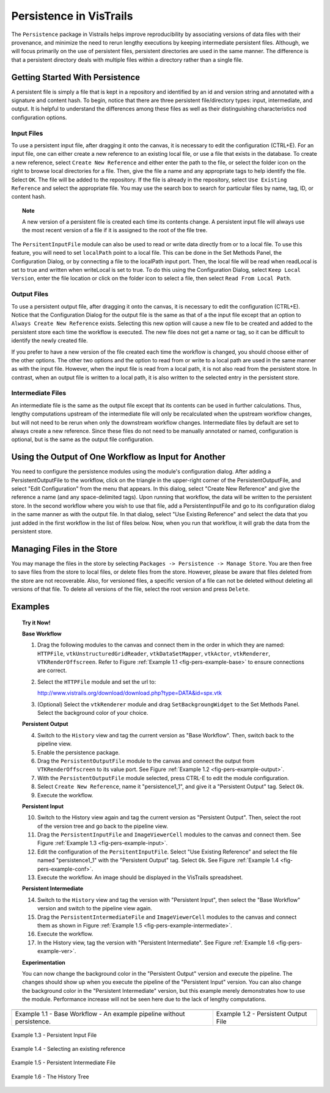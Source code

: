 .. _chap-persistence:

*************************
Persistence in VisTrails
*************************

.. index::persistence

The ``Persistence`` package in Vistrails helps improve reproducibility by associating versions of data files with their provenance, and minimize the need to rerun lengthy executions by keeping intermediate persistent files. 
Although, we will focus primarily on the use of persistent files, persistent directories are used in the same manner.  The difference is that a persistent directory deals with multiple files within a directory rather than a single file.

Getting Started With Persistence
================================

A persistent file is simply a file that is kept in a repository and identified by an id and version string and annotated with a signature and content hash.  To begin, notice that there are three persistent file/directory types: input, intermediate, and output. It is helpful to understand the differences among these files as well as their distinguishing characteristics nod configuration options.

Input Files
^^^^^^^^^^^

.. index::
   pair: persistent files; input

To use a persistent input file, after dragging it onto the canvas, it is necessary to edit the configuration (CTRL+E).  For an input file, one can either create a new reference to an existing local file, or use a file that exists in the database.  To create a new reference, select ``Create New Reference`` and either enter the path to the file, or select the folder icon on the right to browse local directories for a file.  Then, give the file a name and any appropriate tags to help identify the file.  Select ``OK``.  The file will be added to the repository.  If the file is already in the repository, select ``Use Existing Reference`` and select the appropriate file.  You may use the search box to search for particular files by name, tag, ID, or content hash.

.. topic:: Note

   A new version of a persistent file is created each time its contents change.  A persistent input file will always use the most recent version of a file if it is assigned to the root of the file tree.

The ``PersitentInputFile`` module can also be used to read or write data directly from or to a local file.  To use this feature, you will need to set ``localPath`` point to a local file.  This can be done in the Set Methods Panel, the Configuration Dialog, or by connecting a file to the localPath input port.  Then, the local file will be read when readLocal is set to true and written when writeLocal is set to true.  To do this using the Configuration Dialog, select ``Keep Local Version``, enter the file location or click on the folder icon to select a file, then select ``Read From Local Path``.

Output Files
^^^^^^^^^^^^

.. index::
   pair: persistent files; output

To use a persistent output file, after dragging it onto the canvas, it is necessary to edit the configuration (CTRL+E).  Notice that the Configuration Dialog for the output file is the same as that of a the input file except that an option to ``Always Create New Reference`` exists.  Selecting this new option will cause a new file to be created and added to the persistent store each time the workflow is executed.  The new file does not get a name or tag, so it can be difficult to identify the newly created file.

If you prefer to have a new version of the file created each time the workflow is changed, you should choose either of the other options.  The other two options and the option to read from or write to a local path are used in the same manner as with the input file.  However, when the input file is read from a local path, it is not also read from the persistent store.  In contrast, when an output file is written to a local path, it is also written to the selected entry in the persistent store.

Intermediate Files
^^^^^^^^^^^^^^^^^^

.. index::
   pair: persistent files; intermediate

An intermediate file is the same as the output file except that its contents can be used in further calculations.  Thus, lengthy computations upstream of the intermediate file will only be recalculated when the upstream workflow changes, but will not need to be rerun when only the downstream workflow changes.  Intermediate files by default are set to always create a new reference.  Since these files do not need to be manually annotated or named, configuration is optional, but is the same as the output file configuration.

Using the Output of One Workflow as Input for Another
=====================================================

You need to configure the persistence modules using the module's configuration dialog. After adding a PersistentOutputFile to the workflow, click on the triangle in the upper-right corner of the PersistentOutputFile, and select "Edit Configuration" from the menu that appears. In this dialog, select "Create New Reference" and give the reference a name (and any space-delimited tags). Upon running that workflow, the data will be written to the persistent store. In the second workflow where you wish to use that file, add a PersistentInputFile and go to its configuration dialog in the same manner as with the output file. In that dialog, select "Use Existing Reference" and select the data that you just added in the first workflow in the list of files below. Now, when you run that workflow, it will grab the data from the persistent store.

Managing Files in the Store
===========================

You may manage the files in the store by selecting ``Packages -> Persistence -> Manage Store``.  You are then free to save files from the store to local files, or delete files from the store.  However, please be aware that files deleted from the store are not recoverable.  Also, for versioned files, a specific version of a file can not be deleted without deleting all versions of that file.  To delete all versions of the file, select the root version and press ``Delete``.

Examples
========

.. topic:: Try it Now!

   **Base Workflow**

   1) Drag the following modules to the canvas and connect them in the order in which they are named:  ``HTTPFile``, ``vtkUnstructuredGridReader``, ``vtkDataSetMapper``, ``vtkActor``, ``vtkRenderer``, ``VTKRenderOffscreen``.  Refer to Figure :ref:`Example 1.1 <fig-pers-example-base>` to ensure connections are correct.

   2) Select the ``HTTPFile`` module and set the url to: 
      
      http://www.vistrails.org/download/download.php?type=DATA&id=spx.vtk

   3) (Optional) Select the ``vtkRenderer`` module and drag ``SetBackgroungWidget`` to the Set Methods Panel.  Select the background color of your choice.

   **Persistent Output**

   4) Switch to the ``History`` view and tag the current version as "Base Workflow".  Then, switch back to the pipeline view.

   5) Enable the persistence package.

   6) Drag the ``PersistentOutputFile`` module to the canvas and connect the output from ``VTKRenderOffscreen`` to its value port. See Figure :ref:`Example 1.2 <fig-pers-example-output>`.

   7) With the ``PersistentOutputFile`` module selected, press CTRL-E to edit the module configuration. 

   8) Select ``Create New Reference``, name it "persistence1_1", and give it a "Persistent Output" tag.  Select ``Ok``.

   9) Execute the workflow.

   **Persistent Input**

   10) Switch to the History view again and tag the current version as "Persistent Output".  Then, select the root of the version tree and go back to the pipeline view.

   11) Drag the ``PersistentInputFile`` and ``ImageViewerCell`` modules to the canvas and connect them. See Figure :ref:`Example 1.3 <fig-pers-example-input>`.

   12) Edit the configuration of the ``PersitentInputFile``.  Select "Use Existing Reference" and select the file named "persistence1_1" with the "Persistent Output" tag.  Select ``Ok``. See Figure :ref:`Example 1.4 <fig-pers-example-conf>`.

   13) Execute the workflow.  An image should be displayed in the VisTrails spreadsheet.

   **Persistent Intermediate**

   14) Switch to the ``History`` view and tag the version with "Persistent Input", then select the "Base Workflow" version and switch to the pipeline view again.

   15) Drag the ``PersistentIntermediateFile`` and ``ImageViewerCell`` modules to the canvas and connect them as shown in Figure :ref:`Example 1.5 <fig-pers-example-intermediate>`.

   16) Execute the workflow.

   17) In the History view, tag the version with "Persistent Intermediate".  See Figure :ref:`Example 1.6 <fig-pers-example-ver>`.

   **Experimentation**

   You can now change the background color in the "Persistent Output" version and execute the pipeline.  The changes should show up when you execute the pipeline of the "Persistent Input" version.  You can also change the background color in the "Persistent Intermediate" version, but this example merely demonstrates how to use the module.  Performance increase will not be seen here due to the lack of lengthy computations.

.. _fig-pers-example-base:

.. |fig1| image:: figures/persistence/base.png
   :align: top

.. _fig-pers-example-output:

.. |fig2| image:: figures/persistence/output.png
   :align: top

+-----------------------+------------------------------------+
| |fig1|                |  |fig2|                            |
+-----------------------+------------------------------------+
| Example 1.1 - Base    |  Example 1.2 - Persistent Output   |
| Workflow - An example |  File                              |
| pipeline without      |                                    |
| persistence.          |                                    |
+-----------------------+------------------------------------+


.. _fig-pers-example-input:

.. figure:: figures/persistence/input.png
   :align: center

   Example 1.3 - Persistent Input File


.. _fig-pers-example-conf:

.. figure:: figures/persistence/reference.png
   :align: center
   :width: 100%

   Example 1.4 - Selecting an existing reference


.. _fig-pers-example-intermediate:

.. figure:: figures/persistence/intermediate.png
   :align: center

   Example 1.5 - Persistent Intermediate File


.. _fig-pers-example-ver:

.. figure:: figures/persistence/versions.png
   :align: center

   Example 1.6 - The History Tree